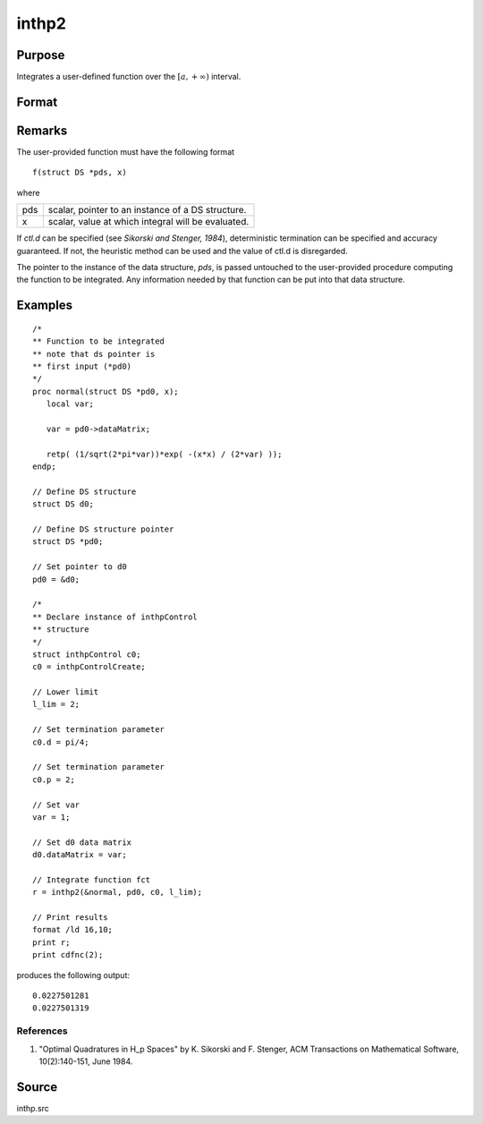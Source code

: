 
inthp2
==============================================

Purpose
----------------

Integrates a user-defined function over the :math:`[a,+∞)` interval.

Format
----------------
.. function:: y = inthp2(&f, pds, ctl, l_lim)

    :param &f: pointer to the procedure containing the function to be integrated.
    :type &f: scalar

    :param pds: pointer to instance of a :class:`DS` structure. The members of the :class:`DS` are:

        .. csv-table::
            :widths: auto

            "pds->dataMatrix", "NxK matrix."
            "pds->dataArray", "NxKxL... array."
            "pds->vnames", "string array."
            "pds->dsname", "string."
            "pds->type", "scalar."

        The contents, if any, are set by the user and are passed by :func:`inthp1` to the user-provided function without modification.

    :type pds: scalar

    :param ctl: instance of an :class:`inthpControl` structure with members

        .. list-table::
            :widths: auto

            * - ctl.maxEvaluations
              - scalar, maximum number of function evaluations, default = 1e5;
            * - ctl.p
              - scalar, termination parameter

                :0: heuristic termination, default.
                :1: deterministic termination with infinity norm.
                :2,...: deterministic termination with p-th norm.

            * - ctl.d
              - scalar, termination parameter

                :1: if heuristic termination
                :0 < ctl.d < π/2: if deterministic termination

            * - ctl.eps
              - scalar, relative error bound. Default = 1e-6.

        A default *ctl* can be generated by calling :func:`inthpControlCreate`.

    :type ctl: struct

    :param l_lim: lower limits of integration.
    :type l_lim: 1xN vector

    :returns: **y** (*Nx1 vector*) - the estimated integrals of :math:`f(x)` evaluated over the interval :math:`[a,+∞)`.

Remarks
-------

The user-provided function must have the following format

::

   f(struct DS *pds, x)

where

+-----+-----------------------------------------------------+
| pds | scalar, pointer to an instance of a DS structure.   |
+-----+-----------------------------------------------------+
| x   | scalar, value at which integral will be evaluated.  |
+-----+-----------------------------------------------------+

If *ctl.d* can be specified (see *Sikorski and Stenger, 1984*),
deterministic termination can be specified and accuracy guaranteed. If
not, the heuristic method can be used and the value of ctl.d is
disregarded.

The pointer to the instance of the data structure, *pds*, is passed
untouched to the user-provided procedure computing the function to be
integrated. Any information needed by that function can be put into that
data structure.


Examples
----------------

::

    /*
    ** Function to be integrated
    ** note that ds pointer is
    ** first input (*pd0)
    */
    proc normal(struct DS *pd0, x);
       local var;

       var = pd0->dataMatrix;

       retp( (1/sqrt(2*pi*var))*exp( -(x*x) / (2*var) ));
    endp;

    // Define DS structure
    struct DS d0;

    // Define DS structure pointer
    struct DS *pd0;

    // Set pointer to d0
    pd0 = &d0;

    /*
    ** Declare instance of inthpControl
    ** structure
    */
    struct inthpControl c0;
    c0 = inthpControlCreate;

    // Lower limit
    l_lim = 2;

    // Set termination parameter
    c0.d = pi/4;

    // Set termination parameter
    c0.p = 2;

    // Set var
    var = 1;

    // Set d0 data matrix
    d0.dataMatrix = var;

    // Integrate function fct
    r = inthp2(&normal, pd0, c0, l_lim);

    // Print results
    format /ld 16,10;
    print r;
    print cdfnc(2);

produces the following output:

::

     0.0227501281
     0.0227501319

References
++++++++++

#. "Optimal Quadratures in H_p Spaces" by K. Sikorski and F. Stenger,
   ACM Transactions on Mathematical Software, 10(2):140-151, June 1984.

Source
------

inthp.src

.. seealso:: Functions :func:`inthpControlCreate`, :func:`inthp1`, :func:`inthp3`, :func:`inthp4`
